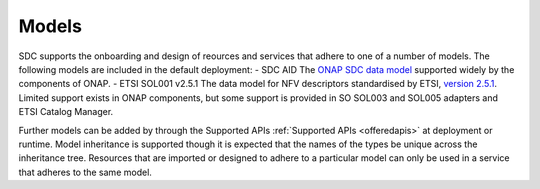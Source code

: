 .. This work is licensed under a Creative Commons Attribution 4.0 International License.
.. http://creativecommons.org/licenses/by/4.0

.. _sdc_onboarding_package_types:

========================
Models
========================

SDC supports the onboarding and design of reources and services that adhere to one of a number of models. The following models are included in the default deployment:
- SDC AID
The `ONAP SDC data model <https://wiki.onap.org/display/DW/SDC+Data+model>`_ supported widely by the components of ONAP. 
- ETSI SOL001 v2.5.1
The data model for NFV descriptors standardised by ETSI, `version 2.5.1 <https://docbox.etsi.org/ISG/NFV/Open/Publications_pdf/Specs-Reports/NFV-SOL%20001v2.5.1%20-%20GS%20-%20TOSCA-based%20NFV%20descriptors%20spec.pdf>`_. Limited support exists in ONAP components, but some support is provided in SO SOL003 and SOL005 adapters and ETSI Catalog Manager.

Further models can be added by through the Supported APIs :ref:`Supported APIs <offeredapis>` at deployment or runtime.
Model inheritance is supported though it is expected that the names of the types be unique across the inheritance tree. Resources that are imported or designed to adhere to a particular model can only be used in a service that adheres to the same model.
